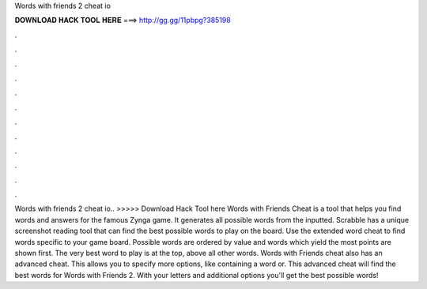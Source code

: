 Words with friends 2 cheat io

𝐃𝐎𝐖𝐍𝐋𝐎𝐀𝐃 𝐇𝐀𝐂𝐊 𝐓𝐎𝐎𝐋 𝐇𝐄𝐑𝐄 ===> http://gg.gg/11pbpg?385198

.

.

.

.

.

.

.

.

.

.

.

.

Words with friends 2 cheat io.. >>>>> Download Hack Tool here Words with Friends Cheat is a tool that helps you find words and answers for the famous Zynga game. It generates all possible words from the inputted. Scrabble  has a unique screenshot reading tool that can find the best possible words to play on the board. Use the extended word cheat to find words specific to your game board. Possible words are ordered by value and words which yield the most points are shown first. The very best word to play is at the top, above all other words. Words with Friends cheat also has an advanced cheat. This allows you to specify more options, like containing a word or. This advanced cheat will find the best words for Words with Friends 2. With your letters and additional options you'll get the best possible words!